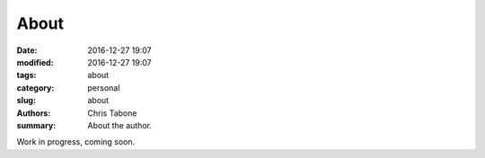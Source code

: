 About
##############

:date: 2016-12-27 19:07
:modified: 2016-12-27 19:07
:tags: about
:category: personal
:slug: about
:authors: Chris Tabone
:summary: About the author.

Work in progress, coming soon.